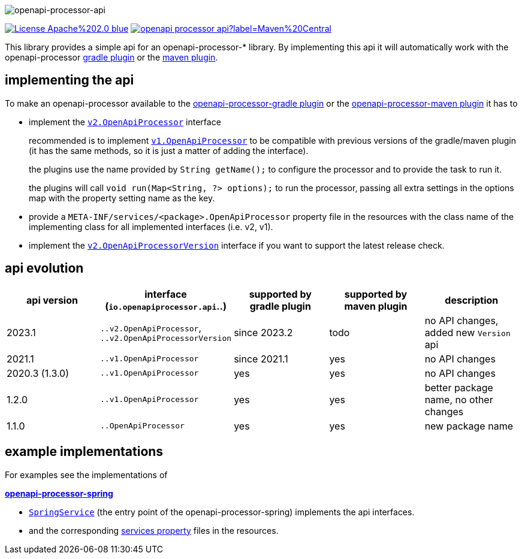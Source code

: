 :author: Martin Hauner
:page-title: openapi-processor-api
:badge-license: https://img.shields.io/badge/License-Apache%202.0-blue.svg?labelColor=313A42
:badge-ci: https://github.com/openapi-processor/openapi-processor-api/workflows/ci/badge.svg
:oapa-ci: https://github.com/openapi-processor/openapi-processor-api/actions?query=workflow%3Aci
:oapa-license: https://github.com/openapi-processor/openapi-processor-api/blob/master/LICENSE
:oapa-github: https://github.com/openapi-processor/openapi-processor-api
:oap-central: https://search.maven.org/search?q=io.openapiprocessor
:badge-central: https://img.shields.io/maven-central/v/io.openapiprocessor/openapi-processor-api?label=Maven%20Central
//
:processor-v2: https://github.com/openapi-processor/openapi-processor-api/blob/master/src/main/java/io/openapiprocessor/api/v2/OpenApiProcessor.java
:version-v2: https://github.com/openapi-processor/openapi-processor-api/blob/master/src/main/java/io/openapiprocessor/api/v2/OpenApiProcessorVersion.java

:processor-v1: https://github.com/openapi-processor/openapi-processor-api/blob/master/src/main/java/io/openapiprocessor/api/v1/OpenApiProcessor.java

:oap-spring-api-impl: https://github.com/openapi-processor/openapi-processor-spring/blob/master/src/main/kotlin/io/openapiprocessor/spring/processor/SpringService.kt
:oap-spring-api-props: https://github.com/openapi-processor/openapi-processor-spring/tree/master/src/main/resources/META-INF/services

//
// content
//
image:openapi-processor-api-at-1280x200.png[openapi-processor-api]

// badges
//todo link:{oapa-ci}[image:{badge-ci}[]]
link:{oapa-license}[image:{badge-license}[]]
link:{oap-central}[image:{badge-central}[]]


This library provides a simple api for an openapi-processor-* library. By implementing this api
it will automatically work with the openapi-processor xref:gradle::index.adoc[gradle plugin] or the xref:maven::index.adoc[maven plugin].

== implementing the api

To make an openapi-processor available to the
xref:gradle::index.adoc[openapi-processor-gradle plugin] or the xref:maven::index.adoc[openapi-processor-maven plugin] it has to

- implement the link:{processor-v2}[`v2.OpenApiProcessor`] interface
+
recommended is to implement link:{processor-v1}[`v1.OpenApiProcessor`] to be compatible with previous versions of the gradle/maven plugin (it has the same methods, so it is just a matter of adding the interface).
+
the plugins use the name provided by `String getName();` to configure the processor and to provide the task to run it.
+
the plugins will call `void run(Map<String, ?> options);` to run the processor, passing all extra settings in the options map with the property setting name as the key.

- provide a `META-INF/services/<package>.OpenApiProcessor` property file in the resources with the class name of the implementing class for all implemented interfaces (i.e. v2, v1).

- implement the link:{version-v2}[`v2.OpenApiProcessorVersion`] interface if you want to support the latest release check.

== api evolution

[cols="5*",options="header"]
|===
| api version
| interface (`io.openapiprocessor.api`..)
| supported by gradle plugin
| supported by maven plugin
| description

| 2023.1
| `..v2.OpenApiProcessor`, `..v2.OpenApiProcessorVersion`
| since 2023.2
| todo
a| no API changes, added new `Version` api

| 2021.1
| `..v1.OpenApiProcessor`
| since 2021.1
| yes
a| no API changes

| 2020.3 (1.3.0)
| `..v1.OpenApiProcessor`
| yes
| yes
a| no API changes

| 1.2.0
| `..v1.OpenApiProcessor`
| yes
| yes
a| better package name, no other changes

| 1.1.0
| `..OpenApiProcessor`
| yes
| yes
a| new package name
//
// 5+| &darr; old (deprecated)
//
// | 1.0.0
// | `com.github.hauner.openapi.api.OpenApiProcessor`
// | yes
// | yes
// a| original package name, still supported by all processors

|===

== example implementations

For examples see the implementations of

*xref:spring::index.adoc[openapi-processor-spring]*

- link:{oap-spring-api-impl}[`SpringService`] (the entry point of the openapi-processor-spring)
 implements the api interfaces.
- and the corresponding link:{oap-spring-api-props}[services property] files in the resources.

